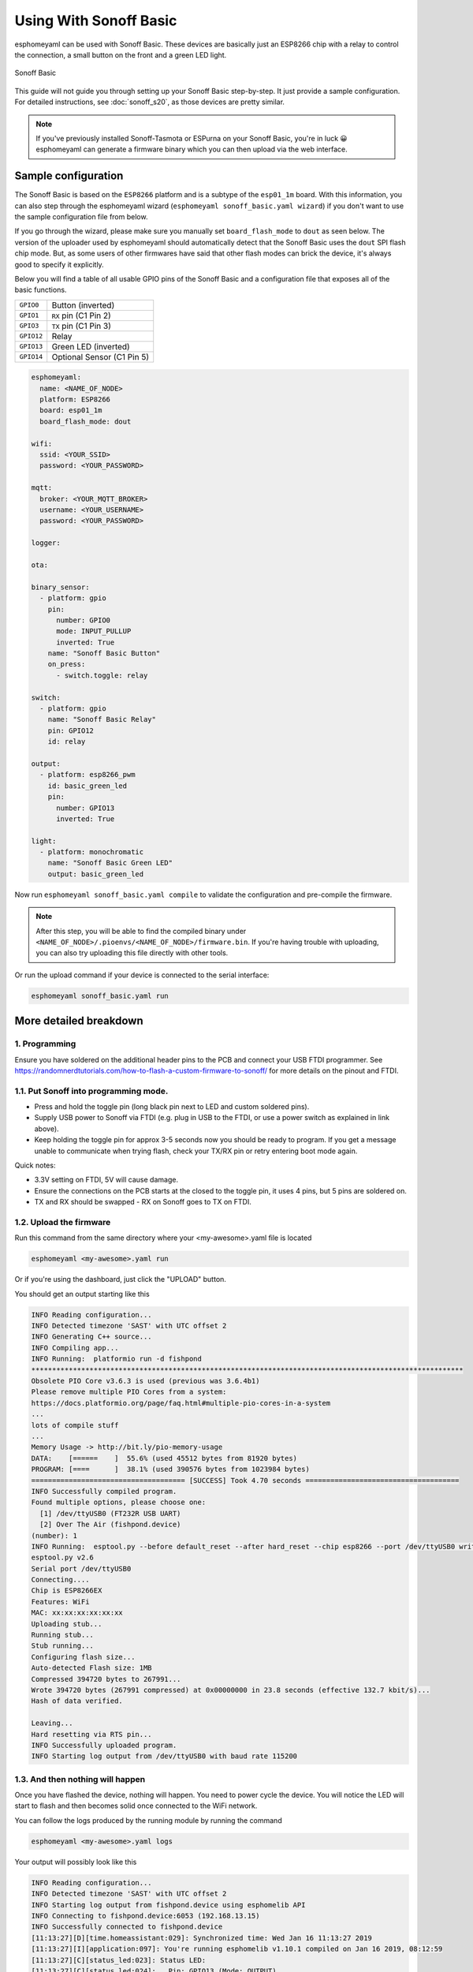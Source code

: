 Using With Sonoff Basic
=======================

.. seo::
    :description: Instructions for putting Sonoff basic devices into flash mode and installing esphomelib on them.
    :image: sonoff_basic.jpg

esphomeyaml can be used with Sonoff Basic. These devices are basically just
an ESP8266 chip with a relay to control the connection, a small button on the
front and a green LED light.

.. figure:: images/sonoff_basic-full.jpg
    :align: center
    :width: 75.0%

    Sonoff Basic

This guide will not guide you through setting up your Sonoff Basic step-by-step. It just provide
a sample configuration. For detailed instructions, see :doc:`sonoff_s20`, as those devices are
pretty similar.

.. note::

    If you've previously installed Sonoff-Tasmota or ESPurna on your Sonoff Basic, you're in luck 😀
    esphomeyaml can generate a firmware binary which you can then upload via the
    web interface.

Sample configuration
--------------------

The Sonoff Basic is based on the ``ESP8266`` platform and is a subtype of the ``esp01_1m`` board.
With this information, you can also step through the esphomeyaml wizard (``esphomeyaml sonoff_basic.yaml wizard``)
if you don't want to use the sample configuration file from below.

If you go through the wizard, please make sure you manually set ``board_flash_mode`` to ``dout``
as seen below. The version of the uploader used by esphomeyaml should automatically detect that
the Sonoff Basic uses the ``dout`` SPI flash chip mode. But, as some users of other firmwares have
said that other flash modes can brick the device, it's always good to specify it explicitly.

Below you will find a table of all usable GPIO pins of the Sonoff Basic and a configuration file that
exposes all of the basic functions.

================================================== ==================================================
``GPIO0``                                          Button (inverted)
-------------------------------------------------- --------------------------------------------------
``GPIO1``                                          ``RX`` pin (C1 Pin 2)
-------------------------------------------------- --------------------------------------------------
``GPIO3``                                          ``TX`` pin (C1 Pin 3)
-------------------------------------------------- --------------------------------------------------
``GPIO12``                                         Relay
-------------------------------------------------- --------------------------------------------------
``GPIO13``                                         Green LED (inverted)
-------------------------------------------------- --------------------------------------------------
``GPIO14``                                         Optional Sensor (C1 Pin 5)
================================================== ==================================================

.. code-block:: yaml

    esphomeyaml:
      name: <NAME_OF_NODE>
      platform: ESP8266
      board: esp01_1m
      board_flash_mode: dout

    wifi:
      ssid: <YOUR_SSID>
      password: <YOUR_PASSWORD>

    mqtt:
      broker: <YOUR_MQTT_BROKER>
      username: <YOUR_USERNAME>
      password: <YOUR_PASSWORD>

    logger:

    ota:

    binary_sensor:
      - platform: gpio
        pin:
          number: GPIO0
          mode: INPUT_PULLUP
          inverted: True
        name: "Sonoff Basic Button"
        on_press:
          - switch.toggle: relay

    switch:
      - platform: gpio
        name: "Sonoff Basic Relay"
        pin: GPIO12
        id: relay

    output:
      - platform: esp8266_pwm
        id: basic_green_led
        pin:
          number: GPIO13
          inverted: True

    light:
      - platform: monochromatic
        name: "Sonoff Basic Green LED"
        output: basic_green_led

Now run ``esphomeyaml sonoff_basic.yaml compile`` to validate the configuration and
pre-compile the firmware.

.. note::

    After this step, you will be able to find the compiled binary under
    ``<NAME_OF_NODE>/.pioenvs/<NAME_OF_NODE>/firmware.bin``. If you're having trouble with
    uploading, you can also try uploading this file directly with other tools.

Or run the upload command if your device is connected to the serial interface:

.. code-block:: bash

    esphomeyaml sonoff_basic.yaml run


More detailed breakdown
-----------------------

1. Programming
**************

Ensure you have soldered on the additional header pins to the PCB and connect your USB FTDI programmer.
See https://randomnerdtutorials.com/how-to-flash-a-custom-firmware-to-sonoff/ for more details on the pinout and FTDI.

1.1. Put Sonoff into programming mode.
**************************************

* Press and hold the toggle pin (long black pin next to LED and custom soldered pins).
* Supply USB power to Sonoff via FTDI (e.g. plug in USB to the FTDI, or use a power switch as explained in link above).
* Keep holding the toggle pin for approx 3-5 seconds now you should be ready to program. If you get a message unable to communicate when trying flash, check your TX/RX pin or retry entering boot mode again.

Quick notes:

* 3.3V setting on FTDI, 5V will cause damage.
* Ensure the connections on the PCB starts at  the closed to the toggle pin, it uses 4 pins, but 5 pins are soldered on.
* TX and RX should be swapped - RX on Sonoff goes to TX on FTDI.


1.2. Upload the firmware
************************

Run this command from the same directory where your <my-awesome>.yaml file is located

.. code-block:: bash

  esphomeyaml <my-awesome>.yaml run

Or if you're using the dashboard, just click the "UPLOAD" button.

You should get an output starting like this

.. code-block:: text

  INFO Reading configuration...
  INFO Detected timezone 'SAST' with UTC offset 2
  INFO Generating C++ source...
  INFO Compiling app...
  INFO Running:  platformio run -d fishpond
  ********************************************************************************************************
  Obsolete PIO Core v3.6.3 is used (previous was 3.6.4b1)
  Please remove multiple PIO Cores from a system:
  https://docs.platformio.org/page/faq.html#multiple-pio-cores-in-a-system
  ...
  lots of compile stuff
  ...
  Memory Usage -> http://bit.ly/pio-memory-usage
  DATA:    [======    ]  55.6% (used 45512 bytes from 81920 bytes)
  PROGRAM: [====      ]  38.1% (used 390576 bytes from 1023984 bytes)
  ===================================== [SUCCESS] Took 4.70 seconds =====================================
  INFO Successfully compiled program.
  Found multiple options, please choose one:
    [1] /dev/ttyUSB0 (FT232R USB UART)
    [2] Over The Air (fishpond.device)
  (number): 1
  INFO Running:  esptool.py --before default_reset --after hard_reset --chip esp8266 --port /dev/ttyUSB0 write_flash 0x0 fishpond/.pioenvs/fishpond/firmware.bin
  esptool.py v2.6
  Serial port /dev/ttyUSB0
  Connecting....
  Chip is ESP8266EX
  Features: WiFi
  MAC: xx:xx:xx:xx:xx:xx
  Uploading stub...
  Running stub...
  Stub running...
  Configuring flash size...
  Auto-detected Flash size: 1MB
  Compressed 394720 bytes to 267991...
  Wrote 394720 bytes (267991 compressed) at 0x00000000 in 23.8 seconds (effective 132.7 kbit/s)...
  Hash of data verified.

  Leaving...
  Hard resetting via RTS pin...
  INFO Successfully uploaded program.
  INFO Starting log output from /dev/ttyUSB0 with baud rate 115200

1.3. And then nothing will happen
*********************************

Once you have flashed the device, nothing will happen. You need to power cycle the device. You will notice the LED will start to flash and then becomes solid once connected to the WiFi network.

You can follow the logs produced by the running module by running the command

.. code-block:: bash

  esphomeyaml <my-awesome>.yaml logs

Your output will possibly look like this

.. code-block:: text

    INFO Reading configuration...
    INFO Detected timezone 'SAST' with UTC offset 2
    INFO Starting log output from fishpond.device using esphomelib API
    INFO Connecting to fishpond.device:6053 (192.168.13.15)
    INFO Successfully connected to fishpond.device
    [11:13:27][D][time.homeassistant:029]: Synchronized time: Wed Jan 16 11:13:27 2019
    [11:13:27][I][application:097]: You're running esphomelib v1.10.1 compiled on Jan 16 2019, 08:12:59
    [11:13:27][C][status_led:023]: Status LED:
    [11:13:27][C][status_led:024]:   Pin: GPIO13 (Mode: OUTPUT)
    [11:13:27][C][wifi:341]: WiFi:
    [11:13:27][C][wifi:240]:   SSID: 'some-ssid'
    [11:13:27][C][wifi:241]:   IP Address: 192.168.13.15
    [11:13:27][C][wifi:243]:   BSSID: xx:xx:xx:xx:xx:xx
    [11:13:27][C][wifi:245]:   Hostname: 'fishpond'
    [11:13:27][C][wifi:250]:   Signal strength: -91 dB ▂▄▆█
    [11:13:27][C][wifi:251]:   Channel: 1
    [11:13:27][C][wifi:252]:   Subnet: 255.255.255.0
    [11:13:27][C][wifi:253]:   Gateway: 192.168.13.1
    [11:13:27][C][wifi:254]:   DNS1: 192.168.13.1
    [11:13:27][C][wifi:255]:   DNS2: 0.0.0.0
    [11:13:27][C][binary_sensor.status:046]: Status Binary Sensor 'esp_fishpond_system_status'
    [11:13:27][C][binary_sensor.status:046]:   Device Class: 'connectivity'
    [11:13:28][C][switch.gpio:049]: GPIO Switch 'esp_fishpond_gpio12'
    [11:13:28][C][switch.gpio:050]:   Pin: GPIO12 (Mode: OUTPUT)
    [11:13:28][C][switch.gpio:066]:   Restore Mode: Restore (Default to OFF)
    [11:13:28][C][binary_sensor.gpio:023]: GPIO Binary Sensor 'esp_fishpond_gpio0'
    [11:13:28][C][binary_sensor.gpio:024]:   Pin: GPIO0 (Mode: INPUT, INVERTED)
    [11:13:28][C][binary_sensor.gpio:023]: GPIO Binary Sensor 'esp_fishpond_gpio14'
    [11:13:28][C][binary_sensor.gpio:024]:   Pin: GPIO14 (Mode: INPUT_PULLUP)
    [11:13:28][C][output.esp8266_pwm:028]: ESP8266 PWM:
    [11:13:28][C][output.esp8266_pwm:029]:   Pin: GPIO13 (Mode: OUTPUT)
    [11:13:28][C][output.esp8266_pwm:030]:   Frequency: 1000.0 Hz
    [11:13:28][C][logger:099]: Logger:
    [11:13:28][C][logger:100]:   Level: DEBUG
    [11:13:28][C][logger:101]:   Log Baud Rate: 115200
    [11:13:28][C][light.state:266]: Light 'esp_fishpond_gpio13'
    [11:13:28][C][light.state:268]:   Default Transition Length: 1000 ms
    [11:13:28][C][light.state:269]:   Gamma Correct: 2.80
    [11:13:28][C][switch.restart:034]: Restart Switch 'esp_fishpond_system_restart'
    [11:13:28][C][switch.restart:034]:   Icon: 'mdi:restart'
    [11:13:28][C][time.homeassistant:032]: Home Assistant Time:
    [11:13:28][C][time.homeassistant:033]:   Timezone: 'SAST-2'
    [11:13:28][C][sensor.wifi_signal:042]: WiFi Signal 'esp_fishpond_system_wifi_signal'
    [11:13:28][C][sensor.wifi_signal:042]:   Unit of Measurement: 'dB'
    [11:13:28](Message skipped because it was too big to fit in TCP buffer - This is only cosmetic)
    [11:13:28](Message skipped because it was too big to fit in TCP buffer - This is only cosmetic)
    [11:13:28][C][api:072]: API Server:
    [11:13:28][C][api:073]:   Address: 192.168.13.15:6053
    [11:13:28][C][ota:129]: Over-The-Air Updates:
    [11:13:28][C][ota:130]:   Address: 192.168.13.15:8266



1.4. Test now with OTA flashing
*******************************

Before installing the Sonoff, do a final OTA test, and this time selecting the OTA option and NOT the USB option when reflashing.

.. code-block:: bash

    esphomeyaml <my-awesome>.yaml run

Once these actions succeeded you are pretty much in the clear and can be sure your device is ready.


See Also
--------

- :doc:`sonoff`
- :doc:`sonoff_4ch`
- :doc:`sonoff_s20`
- :doc:`Cookbook: Sonoff Fish Pond Pump </cookbook/sonoff-fishpond-pump>`
- `GPIO locations <https://github.com/arendst/Sonoff-Tasmota/wiki/GPIO-Locations>`__
- :ghedit:`Edit`

.. disqus::
